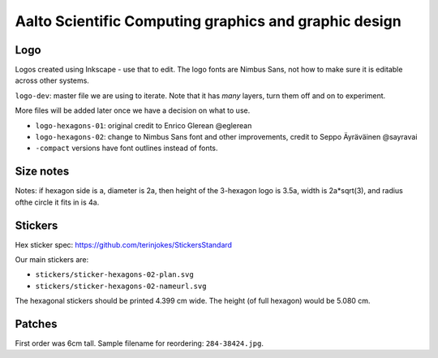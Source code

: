 Aalto Scientific Computing graphics and graphic design
======================================================

Logo
----

Logos created using Inkscape - use that to edit.  The logo fonts are
Nimbus Sans, not how to make sure it is editable across other systems.

``logo-dev``: master file we are using to iterate.  Note that it has
*many* layers, turn them off and on to experiment.

More files will be added later once we have a decision on what to use.

* ``logo-hexagons-01``: original credit to Enrico Glerean @eglerean
* ``logo-hexagons-02``: change to Nimbus Sans font and other improvements, credit to Seppo Äyräväinen @sayravai
* ``-compact`` versions have font outlines instead of fonts.


Size notes
----------
Notes: if hexagon side is a, diameter is 2a, then height of the
3-hexagon logo is 3.5a, width is 2a*sqrt(3), and radius ofthe circle
it fits in is 4a.


Stickers
--------
Hex sticker spec: https://github.com/terinjokes/StickersStandard

Our main stickers are:

* ``stickers/sticker-hexagons-02-plan.svg``
* ``stickers/sticker-hexagons-02-nameurl.svg``

The hexagonal stickers should be printed 4.399 cm wide.  The height
(of full hexagon) would be 5.080 cm.



Patches
-------

First order was 6cm tall.  Sample filename for reordering:
``284-38424.jpg``.
